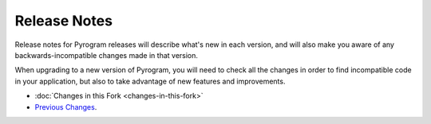 =========
Release Notes
=========

Release notes for Pyrogram releases will describe what's new in each version, and will also make you aware of any backwards-incompatible changes made in that version.

When upgrading to a new version of Pyrogram, you will need to check all the changes in order to find incompatible code in your application, but also to take advantage of new features and improvements.

- :doc:`Changes in this Fork <changes-in-this-fork>`
- `Previous Changes <https://docs.pyrogram.org/releases/>`_.